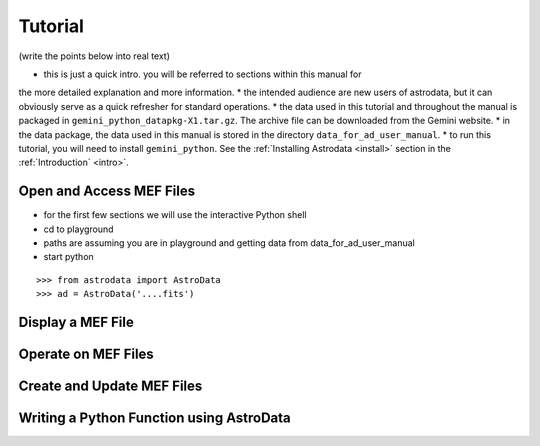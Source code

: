.. tutorial:

.. _tutorial:

********
Tutorial
********

(write the points below into real text)

* this is just a quick intro.  you will be referred to sections within this manual for
the more detailed explanation and more information.
* the intended audience are new users of astrodata, but it can obviously serve as a 
quick refresher for standard operations.
* the data used in this tutorial and throughout the manual is packaged in 
``gemini_python_datapkg-X1.tar.gz``. The archive file can be downloaded from the Gemini
website.
* in the data package, the data used in this manual is stored in the directory
``data_for_ad_user_manual``.
* to run this tutorial, you will need to install ``gemini_python``.  See the 
:ref:`Installing Astrodata <install>` section in the :ref:`Introduction` <intro>`.


Open and Access MEF Files
=========================

* for the first few sections we will use the interactive Python shell
* cd to playground
* paths are assuming you are in playground and getting data from data_for_ad_user_manual
* start python


.. highlight:: python
   :linenothreshold: 1

::

   >>> from astrodata import AstroData
   >>> ad = AstroData('....fits')


Display a MEF File
==================

Operate on MEF Files
====================

Create and Update MEF Files
===========================

Writing a Python Function using AstroData
=========================================



.. todo::
   Create a tutorial that shows how to do typical things an astronomer might want do.


